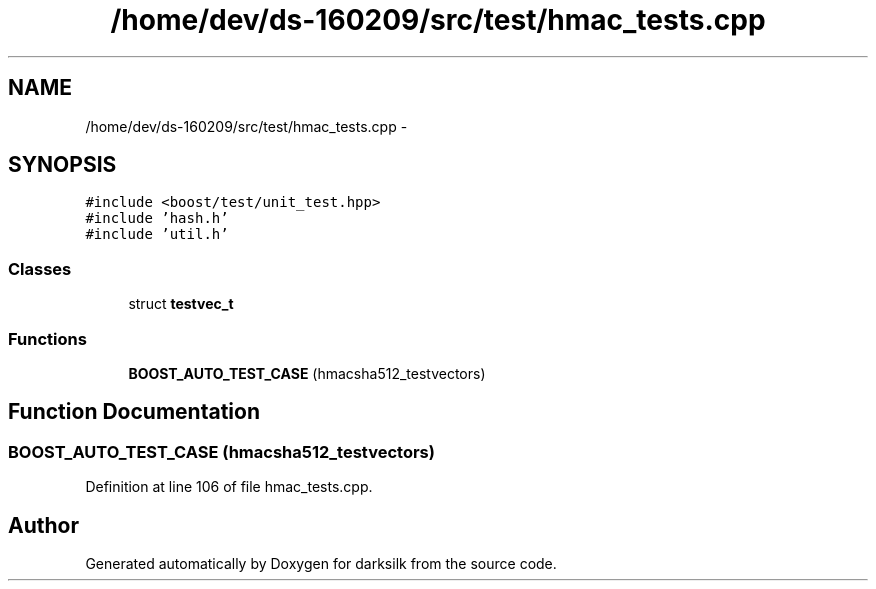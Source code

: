.TH "/home/dev/ds-160209/src/test/hmac_tests.cpp" 3 "Wed Feb 10 2016" "Version 1.0.0.0" "darksilk" \" -*- nroff -*-
.ad l
.nh
.SH NAME
/home/dev/ds-160209/src/test/hmac_tests.cpp \- 
.SH SYNOPSIS
.br
.PP
\fC#include <boost/test/unit_test\&.hpp>\fP
.br
\fC#include 'hash\&.h'\fP
.br
\fC#include 'util\&.h'\fP
.br

.SS "Classes"

.in +1c
.ti -1c
.RI "struct \fBtestvec_t\fP"
.br
.in -1c
.SS "Functions"

.in +1c
.ti -1c
.RI "\fBBOOST_AUTO_TEST_CASE\fP (hmacsha512_testvectors)"
.br
.in -1c
.SH "Function Documentation"
.PP 
.SS "BOOST_AUTO_TEST_CASE (hmacsha512_testvectors)"

.PP
Definition at line 106 of file hmac_tests\&.cpp\&.
.SH "Author"
.PP 
Generated automatically by Doxygen for darksilk from the source code\&.
